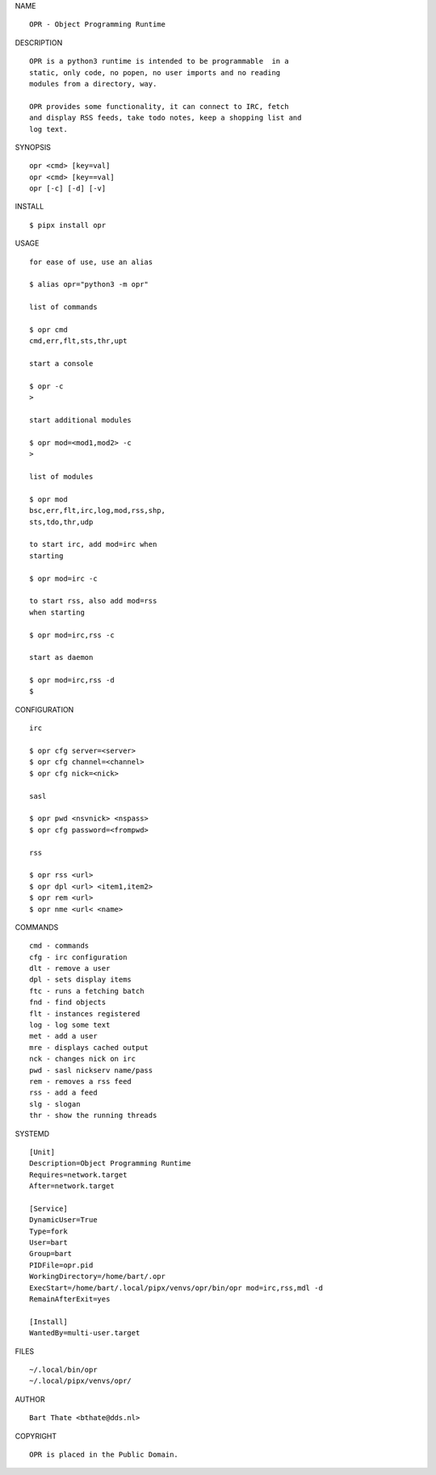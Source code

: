 NAME

::

   OPR - Object Programming Runtime


DESCRIPTION


::

    OPR is a python3 runtime is intended to be programmable  in a
    static, only code, no popen, no user imports and no reading
    modules from a directory, way. 

    OPR provides some functionality, it can connect to IRC, fetch
    and display RSS feeds, take todo notes, keep a shopping list and
    log text.


SYNOPSIS


::

    opr <cmd> [key=val] 
    opr <cmd> [key==val]
    opr [-c] [-d] [-v]


INSTALL


::

    $ pipx install opr

USAGE


::

    for ease of use, use an alias

    $ alias opr="python3 -m opr"

    list of commands

    $ opr cmd
    cmd,err,flt,sts,thr,upt

    start a console

    $ opr -c
    >

    start additional modules

    $ opr mod=<mod1,mod2> -c
    >

    list of modules

    $ opr mod
    bsc,err,flt,irc,log,mod,rss,shp,
    sts,tdo,thr,udp

    to start irc, add mod=irc when
    starting

    $ opr mod=irc -c

    to start rss, also add mod=rss
    when starting

    $ opr mod=irc,rss -c

    start as daemon

    $ opr mod=irc,rss -d
    $ 


CONFIGURATION


::

    irc

    $ opr cfg server=<server>
    $ opr cfg channel=<channel>
    $ opr cfg nick=<nick>

    sasl

    $ opr pwd <nsvnick> <nspass>
    $ opr cfg password=<frompwd>

    rss

    $ opr rss <url>
    $ opr dpl <url> <item1,item2>
    $ opr rem <url>
    $ opr nme <url< <name>


COMMANDS


::

    cmd - commands
    cfg - irc configuration
    dlt - remove a user
    dpl - sets display items
    ftc - runs a fetching batch
    fnd - find objects 
    flt - instances registered
    log - log some text
    met - add a user
    mre - displays cached output
    nck - changes nick on irc
    pwd - sasl nickserv name/pass
    rem - removes a rss feed
    rss - add a feed
    slg - slogan
    thr - show the running threads


SYSTEMD

::

    [Unit]
    Description=Object Programming Runtime
    Requires=network.target
    After=network.target

    [Service]
    DynamicUser=True
    Type=fork
    User=bart
    Group=bart
    PIDFile=opr.pid
    WorkingDirectory=/home/bart/.opr
    ExecStart=/home/bart/.local/pipx/venvs/opr/bin/opr mod=irc,rss,mdl -d
    RemainAfterExit=yes

    [Install]
    WantedBy=multi-user.target


FILES

::

    ~/.local/bin/opr
    ~/.local/pipx/venvs/opr/


AUTHOR

::

    Bart Thate <bthate@dds.nl>


COPYRIGHT

::

    OPR is placed in the Public Domain.
